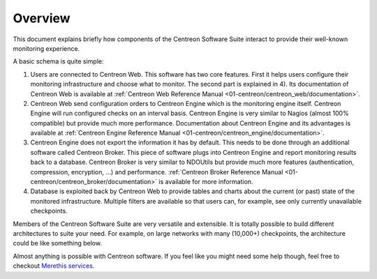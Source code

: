 ========
Overview
========

This document explains briefly how components of the Centreon Software
Suite interact to provide their well-known monitoring experience.

A basic schema is quite simple:

.. image:: /_static/images/user/broker_single_poller.png
   :align: center

#. Users are connected to Centreon Web. This software has two core
   features. First it helps users configure their monitoring
   infrastructure and choose what to monitor. The second part is
   explained in 4). Its documentation of Centreon Web is available at
   :ref:`Centreon Web Reference Manual
   <01-centreon/centreon_web/documentation>`.

#. Centreon Web send configuration orders to Centreon Engine which is
   the monitoring engine itself. Centreon Engine will run configured
   checks on an interval basis. Centreon Engine is very similar to
   Nagios (almost 100% compatible) but provide much more
   performance. Documentation about Centreon Engine and its advantages
   is available at :ref:`Centreon Engine Reference Manual
   <01-centreon/centreon_engine/documentation>`.

#. Centreon Engine does not export the information it has by
   default. This needs to be done through an additional software
   called Centreon Broker. This piece of software plugs into Centreon
   Engine and report monitoring results back to a database. Centreon
   Broker is very similar to NDOUtils but provide much more features
   (authentication, compression, encryption, ...) and
   performance. :ref:`Centreon Broker Reference Manual
   <01-centreon/centreon_broker/documentation>` is available for more
   information.

#. Database is exploited back by Centreon Web to provide tables and
   charts about the current (or past) state of the monitored
   infrastructure. Multiple filters are available so that users can,
   for example, see only currently unavailable checkpoints.

Members of the Centreon Software Suite are very versatile and
extensible. It is totally possible to build different architectures to
suite your need. For example, on large networks with many (10,000+)
checkpoints, the architecture could be like something below.

.. image:: /_static/images/user/broker_multiple_pollers.png
   :align: center

Almost anything is possible with Centreon software. If you feel like
you might need some help though, feel free to checkout `Merethis
services <http://www.merethis.com/en/services/services>`_.
